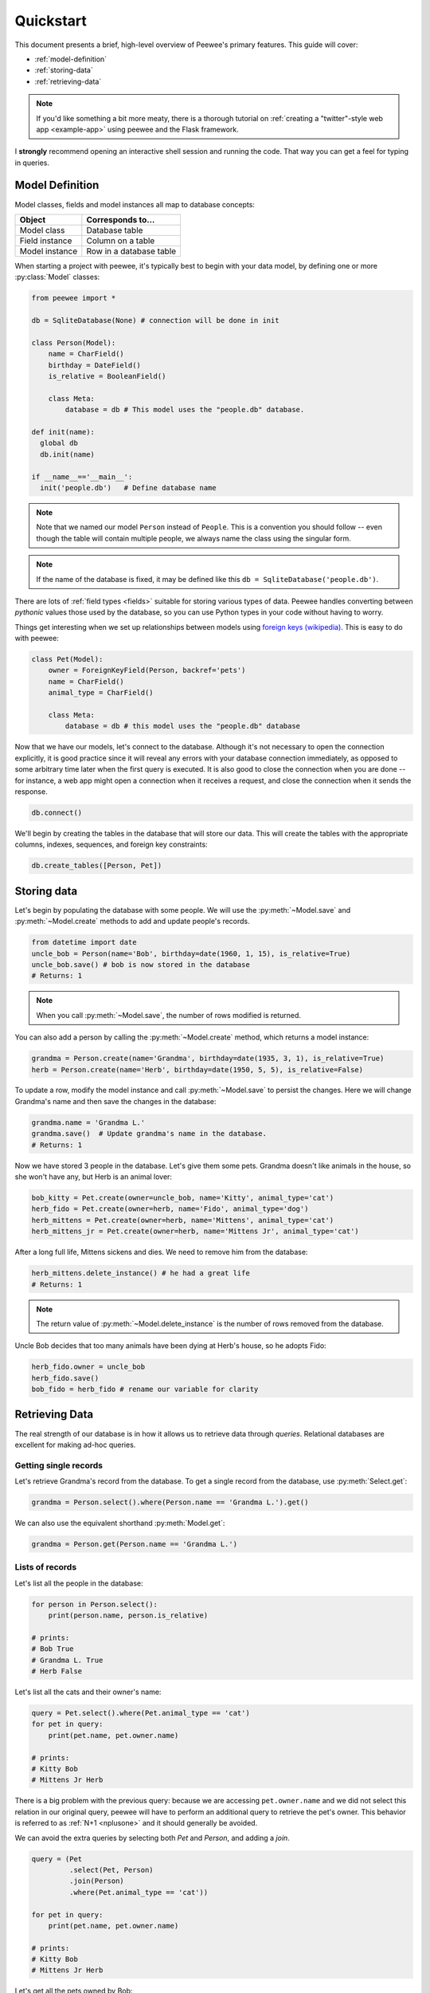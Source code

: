 .. _quickstart:

Quickstart
==========

This document presents a brief, high-level overview of Peewee's primary
features. This guide will cover:

* :ref:`model-definition`
* :ref:`storing-data`
* :ref:`retrieving-data`

.. note::
    If you'd like something a bit more meaty, there is a thorough tutorial on
    :ref:`creating a "twitter"-style web app <example-app>` using peewee and the
    Flask framework.

I **strongly** recommend opening an interactive shell session and running the
code. That way you can get a feel for typing in queries.

.. _model-definition:

Model Definition
-----------------

Model classes, fields and model instances all map to database concepts:

================= =================================
Object            Corresponds to...
================= =================================
Model class       Database table
Field instance    Column on a table
Model instance    Row in a database table
================= =================================

When starting a project with peewee, it's typically best to begin with your
data model, by defining one or more :py:class:`Model` classes:

.. code-block:: python

    from peewee import *

    db = SqliteDatabase(None) # connection will be done in init

    class Person(Model):
        name = CharField()
        birthday = DateField()
        is_relative = BooleanField()

        class Meta:
            database = db # This model uses the "people.db" database.

    def init(name): 
      global db
      db.init(name)

    if __name__=='__main__':
      init('people.db')   # Define database name

.. note::
    Note that we named our model ``Person`` instead of ``People``. This is a
    convention you should follow -- even though the table will contain multiple
    people, we always name the class using the singular form.

.. note::
    If the name of the database is fixed, it may be defined like this ``db = SqliteDatabase('people.db')``.
    

There are lots of :ref:`field types <fields>` suitable for storing various
types of data. Peewee handles converting between *pythonic* values those used
by the database, so you can use Python types in your code without having to
worry.

Things get interesting when we set up relationships between models using
`foreign keys (wikipedia) <http://en.wikipedia.org/wiki/Foreign_key>`_. This is
easy to do with peewee:

.. code-block:: python

    class Pet(Model):
        owner = ForeignKeyField(Person, backref='pets')
        name = CharField()
        animal_type = CharField()

        class Meta:
            database = db # this model uses the "people.db" database

Now that we have our models, let's connect to the database. Although it's not
necessary to open the connection explicitly, it is good practice since it will
reveal any errors with your database connection immediately, as opposed to some
arbitrary time later when the first query is executed. It is also good to close
the connection when you are done -- for instance, a web app might open a
connection when it receives a request, and close the connection when it sends
the response.

.. code-block:: python

    db.connect()

We'll begin by creating the tables in the database that will store our data.
This will create the tables with the appropriate columns, indexes, sequences,
and foreign key constraints:

.. code-block:: python

    db.create_tables([Person, Pet])

.. _storing-data:

Storing data
------------

Let's begin by populating the database with some people. We will use the
:py:meth:`~Model.save` and :py:meth:`~Model.create` methods to add and update
people's records.

.. code-block:: python

    from datetime import date
    uncle_bob = Person(name='Bob', birthday=date(1960, 1, 15), is_relative=True)
    uncle_bob.save() # bob is now stored in the database
    # Returns: 1

.. note::
    When you call :py:meth:`~Model.save`, the number of rows modified is
    returned.

You can also add a person by calling the :py:meth:`~Model.create` method, which
returns a model instance:

.. code-block:: python

    grandma = Person.create(name='Grandma', birthday=date(1935, 3, 1), is_relative=True)
    herb = Person.create(name='Herb', birthday=date(1950, 5, 5), is_relative=False)

To update a row, modify the model instance and call :py:meth:`~Model.save` to
persist the changes. Here we will change Grandma's name and then save the
changes in the database:

.. code-block:: python

    grandma.name = 'Grandma L.'
    grandma.save()  # Update grandma's name in the database.
    # Returns: 1

Now we have stored 3 people in the database. Let's give them some pets. Grandma
doesn't like animals in the house, so she won't have any, but Herb is an animal
lover:

.. code-block:: python

    bob_kitty = Pet.create(owner=uncle_bob, name='Kitty', animal_type='cat')
    herb_fido = Pet.create(owner=herb, name='Fido', animal_type='dog')
    herb_mittens = Pet.create(owner=herb, name='Mittens', animal_type='cat')
    herb_mittens_jr = Pet.create(owner=herb, name='Mittens Jr', animal_type='cat')

After a long full life, Mittens sickens and dies. We need to remove him from
the database:

.. code-block:: python

    herb_mittens.delete_instance() # he had a great life
    # Returns: 1

.. note::
    The return value of :py:meth:`~Model.delete_instance` is the number of rows
    removed from the database.

Uncle Bob decides that too many animals have been dying at Herb's house, so he
adopts Fido:

.. code-block:: python

    herb_fido.owner = uncle_bob
    herb_fido.save()
    bob_fido = herb_fido # rename our variable for clarity

.. _retrieving-data:

Retrieving Data
---------------

The real strength of our database is in how it allows us to retrieve data
through *queries*. Relational databases are excellent for making ad-hoc
queries.

Getting single records
^^^^^^^^^^^^^^^^^^^^^^

Let's retrieve Grandma's record from the database. To get a single record from
the database, use :py:meth:`Select.get`:

.. code-block:: python

    grandma = Person.select().where(Person.name == 'Grandma L.').get()

We can also use the equivalent shorthand :py:meth:`Model.get`:

.. code-block:: python

    grandma = Person.get(Person.name == 'Grandma L.')

Lists of records
^^^^^^^^^^^^^^^^

Let's list all the people in the database:

.. code-block:: python

    for person in Person.select():
        print(person.name, person.is_relative)

    # prints:
    # Bob True
    # Grandma L. True
    # Herb False

Let's list all the cats and their owner's name:

.. code-block:: python

    query = Pet.select().where(Pet.animal_type == 'cat')
    for pet in query:
        print(pet.name, pet.owner.name)

    # prints:
    # Kitty Bob
    # Mittens Jr Herb

There is a big problem with the previous query: because we are accessing
``pet.owner.name`` and we did not select this relation in our original query,
peewee will have to perform an additional query to retrieve the pet's owner.
This behavior is referred to as :ref:`N+1 <nplusone>` and it should generally
be avoided.

We can avoid the extra queries by selecting both *Pet* and *Person*, and adding
a *join*.

.. code-block:: python

    query = (Pet
             .select(Pet, Person)
             .join(Person)
             .where(Pet.animal_type == 'cat'))

    for pet in query:
        print(pet.name, pet.owner.name)

    # prints:
    # Kitty Bob
    # Mittens Jr Herb

Let's get all the pets owned by Bob:

.. code-block:: python

    for pet in Pet.select().join(Person).where(Person.name == 'Bob'):
        print(pet.name)

    # prints:
    # Kitty
    # Fido

We can do another cool thing here to get bob's pets. Since we already have an
object to represent Bob, we can do this instead:

.. code-block:: python

    for pet in Pet.select().where(Pet.owner == uncle_bob):
        print(pet.name)

Sorting
^^^^^^^

Let's make sure these are sorted alphabetically by adding an
:py:meth:`~Select.order_by` clause:

.. code-block:: python

    for pet in Pet.select().where(Pet.owner == uncle_bob).order_by(Pet.name):
        print(pet.name)

    # prints:
    # Fido
    # Kitty

Let's list all the people now, youngest to oldest:

.. code-block:: python

    for person in Person.select().order_by(Person.birthday.desc()):
        print(person.name, person.birthday)

    # prints:
    # Bob 1960-01-15
    # Herb 1950-05-05
    # Grandma L. 1935-03-01

Combining filter expressions
^^^^^^^^^^^^^^^^^^^^^^^^^^^^

Peewee supports arbitrarily-nested expressions. Let's get all the people whose
birthday was either:

* before 1940 (grandma)
* after 1959 (bob)

.. code-block:: python

    d1940 = date(1940, 1, 1)
    d1960 = date(1960, 1, 1)
    query = (Person
             .select()
             .where((Person.birthday < d1940) | (Person.birthday > d1960)))

    for person in query:
        print(person.name, person.birthday)

    # prints:
    # Bob 1960-01-15
    # Grandma L. 1935-03-01

Now let's do the opposite. People whose birthday is between 1940 and 1960:

.. code-block:: python

    query = (Person
             .select()
             .where(Person.birthday.between(d1940, d1960)))

    for person in query:
        print(person.name, person.birthday)

    # prints:
    # Herb 1950-05-05

Aggregates and Prefetch
^^^^^^^^^^^^^^^^^^^^^^^

Now let's list all the people *and* how many pets they have:

.. code-block:: python

    for person in Person.select():
        print(person.name, person.pets.count(), 'pets')

    # prints:
    # Bob 2 pets
    # Grandma L. 0 pets
    # Herb 1 pets

Once again we've run into a classic example of :ref:`N+1 <nplusone>` query
behavior. In this case, we're executing an additional query for every
``Person`` returned by the original ``SELECT``! We can avoid this by performing
a *JOIN* and using a SQL function to aggregate the results.

.. code-block:: python

    query = (Person
             .select(Person, fn.COUNT(Pet.id).alias('pet_count'))
             .join(Pet, JOIN.LEFT_OUTER)  # include people without pets.
             .group_by(Person)
             .order_by(Person.name))

    for person in query:
        # "pet_count" becomes an attribute on the returned model instances.
        print(person.name, person.pet_count, 'pets')

    # prints:
    # Bob 2 pets
    # Grandma L. 0 pets
    # Herb 1 pets

Now let's list all the people and the names of all their pets. As you may have
guessed, this could easily turn into another :ref:`N+1 <nplusone>` situation if
we're not careful.

Before diving into the code, consider how this example is different from the
earlier example where we listed all the pets and their owner's name. A pet can
only have one owner, so when we performed the join from ``Pet`` to ``Person``,
there was always going to be a single match. The situation is different when we
are joining from ``Person`` to ``Pet`` because a person may have zero pets or
they may have several pets. Because we're using a relational databases, if we
were to do a join from ``Person`` to ``Pet`` then every person with multiple
pets would be repeated, once for each pet.

It would look like this:

.. code-block:: python

    query = (Person
             .select(Person, Pet)
             .join(Pet, JOIN.LEFT_OUTER)
             .order_by(Person.name, Pet.name))
    for person in query:
        # We need to check if they have a pet instance attached, since not all
        # people have pets.
        if hasattr(person, 'pet'):
            print(person.name, person.pet.name)
        else:
            print(person.name, 'no pets')

    # prints:
    # Bob Fido
    # Bob Kitty
    # Grandma L. no pets
    # Herb Mittens Jr

Usually this type of duplication is undesirable. To accommodate the more common
(and intuitive) workflow of listing a person and attaching **a list** of that
person's pets, we can use a special method called
:py:meth:`~ModelSelect.prefetch`:

.. code-block:: python

    query = Person.select().order_by(Person.name).prefetch(Pet)
    for person in query:
        print(person.name)
        for pet in person.pets:
            print('  *', pet.name)

    # prints:
    # Bob
    #   * Kitty
    #   * Fido
    # Grandma L.
    # Herb
    #   * Mittens Jr

SQL Functions
^^^^^^^^^^^^^

One last query. This will use a SQL function to find all people whose names
start with either an upper or lower-case *G*:

.. code-block:: python

    expression = fn.Lower(fn.Substr(Person.name, 1, 1)) == 'g'
    for person in Person.select().where(expression):
        print(person.name)

    # prints:
    # Grandma L.

Closing the database
--------------------

We're done with our database, let's close the connection:

.. code-block:: python

    db.close()

This is just the basics! You can make your queries as complex as you like.

All the other SQL clauses are available as well, such as:

* :py:meth:`~SelectQuery.group_by`
* :py:meth:`~SelectQuery.having`
* :py:meth:`~SelectQuery.limit` and :py:meth:`~SelectQuery.offset`

Check the documentation on :ref:`querying` for more info.

Working with existing databases
-------------------------------

If you already have a database, you can autogenerate peewee models using
:ref:`pwiz`. For instance, if I have a postgresql database named
*charles_blog*, I might run:

.. code-block:: console

    python -m pwiz -e postgresql charles_blog > blog_models.py

What next?
----------

That's it for the quickstart. If you want to look at a full web-app, check out
the :ref:`example-app`.
